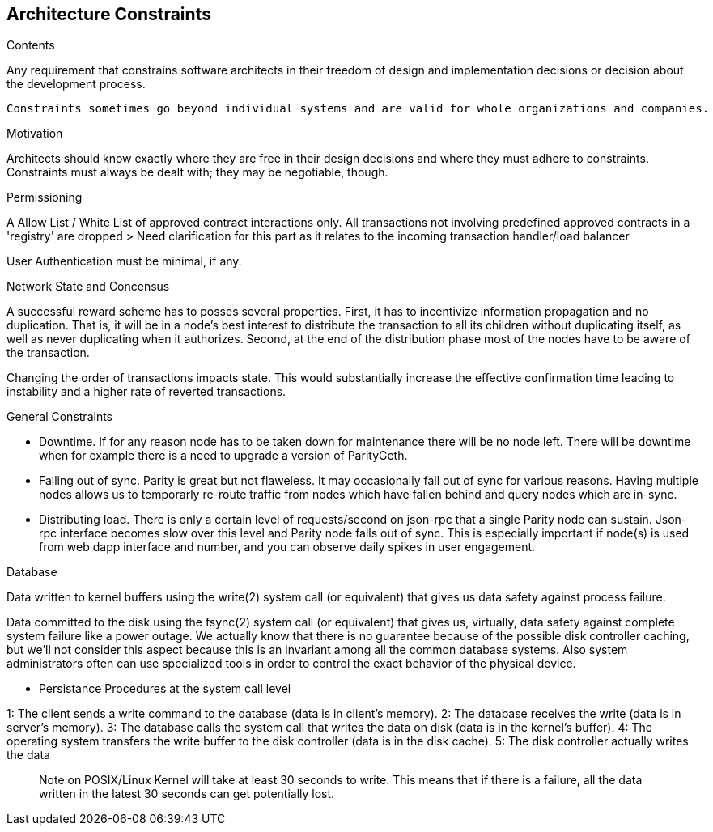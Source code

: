 [[section-architecture-constraints]]
== Architecture Constraints


[role="arc42help"]
****
.Contents
Any requirement that constrains software architects in their freedom of design and implementation decisions or decision about the development process.

 Constraints sometimes go beyond individual systems and are valid for whole organizations and companies.

.Motivation
Architects should know exactly where they are free in their design decisions and where they must adhere to constraints.
Constraints must always be dealt with; they may be negotiable, though.

.Permissioning 

A Allow List / White List of approved contract interactions only. 
All transactions not involving predefined approved contracts in a 'registry' are dropped
> Need clarification for this part as it relates to the incoming transaction handler/load balancer

User Authentication must be minimal, if any.


.Network State and Concensus  


A successful reward scheme has to posses several properties. First, it has
to incentivize information propagation and no duplication. That is, it will be in a node’s
best interest to distribute the transaction to all its children without duplicating itself,
as well as never duplicating when it authorizes. Second, at the end of the distribution
phase most of the nodes have to be aware of the transaction. 

Changing the order of transactions impacts state. This would substantially increase the effective confirmation time leading to instability and a higher rate of reverted transactions.



.General Constraints

- Downtime. If for any reason node has to be taken down for maintenance there will
be no node left. There will be downtime when for example there is a need to
upgrade a version of ParityGeth.


- Falling out of sync. Parity is great but not flaweless. It may occasionally fall
out of sync for various reasons. Having multiple nodes allows us to temporarly
re-route traffic from nodes which have fallen behind and query nodes which are
in-sync.

- Distributing load. There is only a certain level of requests/second on json-rpc
that a single Parity node can sustain. Json-rpc interface becomes slow over this
level and Parity node falls out of sync. This is especially important if node(s)
is used from web dapp interface and number, and you can observe daily spikes in
user engagement.


.Database

Data written to kernel buffers using the write(2) system call (or equivalent) that gives us data safety against process failure.

Data committed to the disk using the fsync(2) system call (or equivalent) that gives us, virtually, data safety against complete system failure like a power outage. We actually know that there is no guarantee because of the possible disk controller caching, but we'll not consider this aspect because this is an invariant among all the common database systems. Also system administrators often can use specialized tools in order to control the exact behavior of the physical device.

- Persistance Procedures at the system call level

1: The client sends a write command to the database (data is in client's memory).
2: The database receives the write (data is in server's memory).
3: The database calls the system call that writes the data on disk (data is in the kernel's buffer).
4: The operating system transfers the write buffer to the disk controller (data is in the disk cache).
5: The disk controller actually writes the data 


> Note on POSIX/Linux Kernel will take at least 30 seconds to write. This means that if there is a failure, all the data written in the latest 30 seconds can get potentially lost.

****
